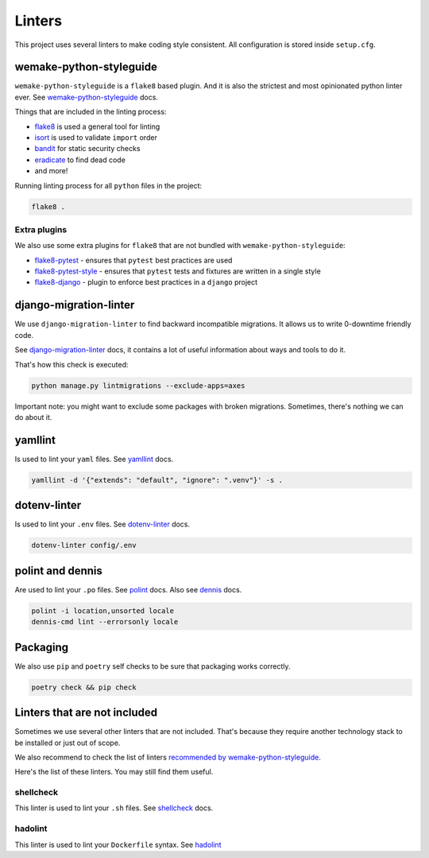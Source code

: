 .. _linters:

Linters
=======

This project uses several linters to make coding style consistent.
All configuration is stored inside ``setup.cfg``.


wemake-python-styleguide
------------------------

``wemake-python-styleguide`` is a ``flake8`` based plugin.
And it is also the strictest and most opinionated python linter ever.
See `wemake-python-styleguide <https://wemake-python-styleguide.readthedocs.io/en/latest/>`_
docs.

Things that are included in the linting process:

- `flake8 <http://flake8.pycqa.org/>`_ is used a general tool for linting
- `isort <https://github.com/timothycrosley/isort>`_ is used to validate ``import`` order
- `bandit <https://github.com/PyCQA/bandit>`_ for static security checks
- `eradicate <https://github.com/myint/eradicate>`_ to find dead code
- and more!

Running linting process for all ``python`` files in the project:

.. code:: bash

  flake8 .

Extra plugins
~~~~~~~~~~~~~

We also use some extra plugins for ``flake8``
that are not bundled with ``wemake-python-styleguide``:

- `flake8-pytest <https://github.com/vikingco/flake8-pytest>`_ - ensures that ``pytest`` best practices are used
- `flake8-pytest-style <https://github.com/m-burst/flake8-pytest-style>`_ - ensures that ``pytest`` tests and fixtures are written in a single style
- `flake8-django <https://github.com/rocioar/flake8-django>`_ - plugin to enforce best practices in a ``django`` project


django-migration-linter
-----------------------

We use ``django-migration-linter`` to find backward incompatible migrations.
It allows us to write 0-downtime friendly code.

See `django-migration-linter <https://github.com/3YOURMIND/django-migration-linter>`_
docs, it contains a lot of useful information about ways and tools to do it.

That's how this check is executed:

.. code:: bash

  python manage.py lintmigrations --exclude-apps=axes

Important note: you might want to exclude some packages with broken migrations.
Sometimes, there's nothing we can do about it.


yamllint
--------

Is used to lint your ``yaml`` files.
See `yamllint <https://github.com/adrienverge/yamllint>`_ docs.

.. code:: bash

  yamllint -d '{"extends": "default", "ignore": ".venv"}' -s .


dotenv-linter
-------------

Is used to lint your ``.env`` files.
See `dotenv-linter <https://github.com/wemake-services/dotenv-linter>`_ docs.

.. code:: bash

  dotenv-linter config/.env


polint and dennis
-----------------

Are used to lint your ``.po`` files.
See `polint <https://github.com/ziima/polint>`_ docs.
Also see `dennis <https://dennis.readthedocs.io/en/latest/linting.html>`_ docs.

.. code:: bash

  polint -i location,unsorted locale
  dennis-cmd lint --errorsonly locale


Packaging
---------

We also use ``pip`` and ``poetry`` self checks to be sure
that packaging works correctly.

.. code:: bash

  poetry check && pip check


Linters that are not included
-----------------------------

Sometimes we use several other linters that are not included.
That's because they require another technology stack to be installed
or just out of scope.

We also recommend to check the list of linters
`recommended by wemake-python-styleguide <https://wemake-python-stylegui.de/en/latest/pages/usage/integrations/extras.html>`_.

Here's the list of these linters. You may still find them useful.

shellcheck
~~~~~~~~~~

This linter is used to lint your ``.sh`` files.
See `shellcheck <https://www.shellcheck.net/>`_ docs.

hadolint
~~~~~~~~

This linter is used to lint your ``Dockerfile`` syntax.
See `hadolint <https://github.com/hadolint/hadolint>`_
